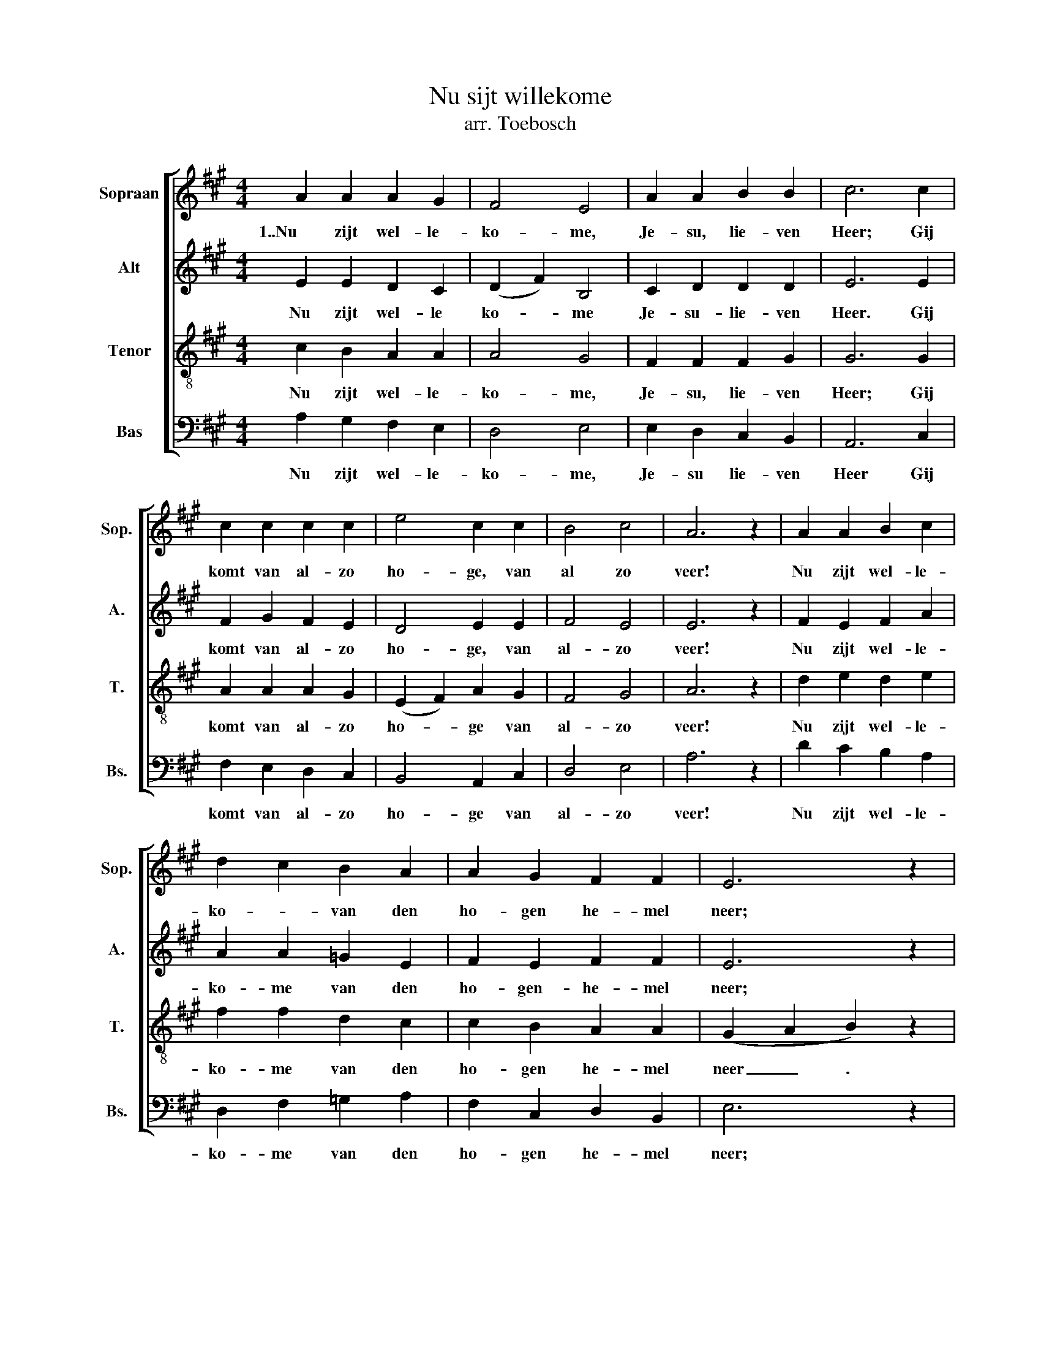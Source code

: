X:1
T:Nu sijt willekome
T:arr. Toebosch
%%score [ 1 2 3 4 ]
L:1/8
M:4/4
K:A
V:1 treble nm="Sopraan" snm="Sop."
V:2 treble nm="Alt" snm="A."
V:3 treble-8 nm="Tenor" snm="T."
V:4 bass nm="Bas" snm="Bs."
V:1
 A2 A2 A2 G2 | F4 E4 | A2 A2 B2 B2 | c6 c2 | c2 c2 c2 c2 | e4 c2 c2 | B4 c4 | A6 z2 | A2 A2 B2 c2 | %9
w: 1..Nu zijt wel- le-|ko- me,|Je- su, lie- ven|Heer; Gij|komt van al- zo|ho- ge, van|al zo|veer!|Nu zijt wel- le-|
 d2 c2 B2 A2 | A2 G2 F2 F2 | E6 z2 | B2 A2 B2 c2 | d4 c2 B2 | A2 F2 G2 A2 | B8 | E4 F2 G2 | A8 |] %18
w: ko- * van den|ho- gen he- mel|neer;|Hier al in dit|aard- rijk zijt|Gij ge- zien nooit|meer|Ky- ri- e-|leis|
V:2
 E2 E2 D2 C2 | (D2 F2) B,4 | C2 D2 D2 D2 | E6 E2 | F2 G2 F2 E2 | D4 E2 E2 | F4 E4 | E6 z2 | %8
w: Nu zijt wel- le|ko- * me|Je- su- lie- ven|Heer. Gij|komt van al- zo|ho- ge, van|al- zo|veer!|
 F2 E2 F2 A2 | A2 A2 =G2 E2 | F2 E2 F2 F2 | E6 z2 | F2 E2 F2 E2 | (D2 E2) E2 E2 | C2 D2 E2 E2 | %15
w: Nu zijt wel- le-|ko- me van den|ho- gen- he- mel|neer;|Hier- al in dit|aard- * rijk zijt|gij- ge- zien nooit|
 (D4 E4) | C4 D2 D2 | E8 |] %18
w: |Ky- ri- e-|leis.|
V:3
 c2 B2 A2 A2 | A4 G4 | F2 F2 F2 G2 | G6 G2 | A2 A2 A2 G2 | (E2 F2) A2 G2 | F4 G4 | A6 z2 | %8
w: Nu zijt wel- le-|ko- me,|Je- su, lie- ven|Heer; Gij|komt van al- zo|ho- * ge van|al- zo|veer!|
 d2 e2 d2 e2 | f2 f2 d2 c2 | c2 B2 A2 A2 | (G2 A2 B2) z2 | d2 c2 B2 G2 | (A2 B2) A2 G2 | %14
w: Nu zijt wel- le-|ko- me van den|ho- gen he- mel|neer _ .|Hier al in dit|* rijk * zijt|
 G2 B2 B2 E2 | (F4 G4) | G4 A2 B2 | c8 |] %18
w: Gij ge- zien nooit|meer _|Ky- ri- e-|leis.-|
V:4
 A,2 G,2 F,2 E,2 | D,4 E,4 | E,2 D,2 C,2 B,,2 | A,,6 C,2 | F,2 E,2 D,2 C,2 | B,,4 A,,2 C,2 | %6
w: Nu zijt wel- le-|ko- me,|Je- su lie- ven|Heer Gij|komt van al- zo|ho- ge van|
 D,4 E,4 | A,6 z2 | D2 C2 B,2 A,2 | D,2 F,2 =G,2 A,2 | F,2 C,2 D,2 B,,2 | E,6 z2 | %12
w: al- zo|veer!|Nu zijt wel- le-|ko- me van den|ho- gen he- mel|neer;|
 B,,2 C,2 D,2 E,2 | (F,2 G,2) A,2 E,2 | F,2 B,2 E,D, C,2 | (B,,4 E,4) | C,4 C,2 B,,2 | A,,8 |] %18
w: Hier al in dit|aard- * rijk zijt|Gij ge- zien * nooit|meer _|Ky- ri- e-|leis.-|

